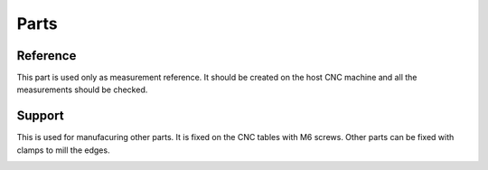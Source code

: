 Parts
+++++

Reference
=========
This part is used only as measurement reference. It should
be created on the host CNC machine and all the measurements
should be checked.

.. image:: ../../images/Reference.jpg


Support
=======
This is used for manufacuring other parts. It is fixed on the
CNC tables with M6 screws. Other parts can be fixed with clamps
to mill the edges.

.. image:: ../../images/Support-Back.jpg

.. image:: ../../images/Support-Front.jpg

